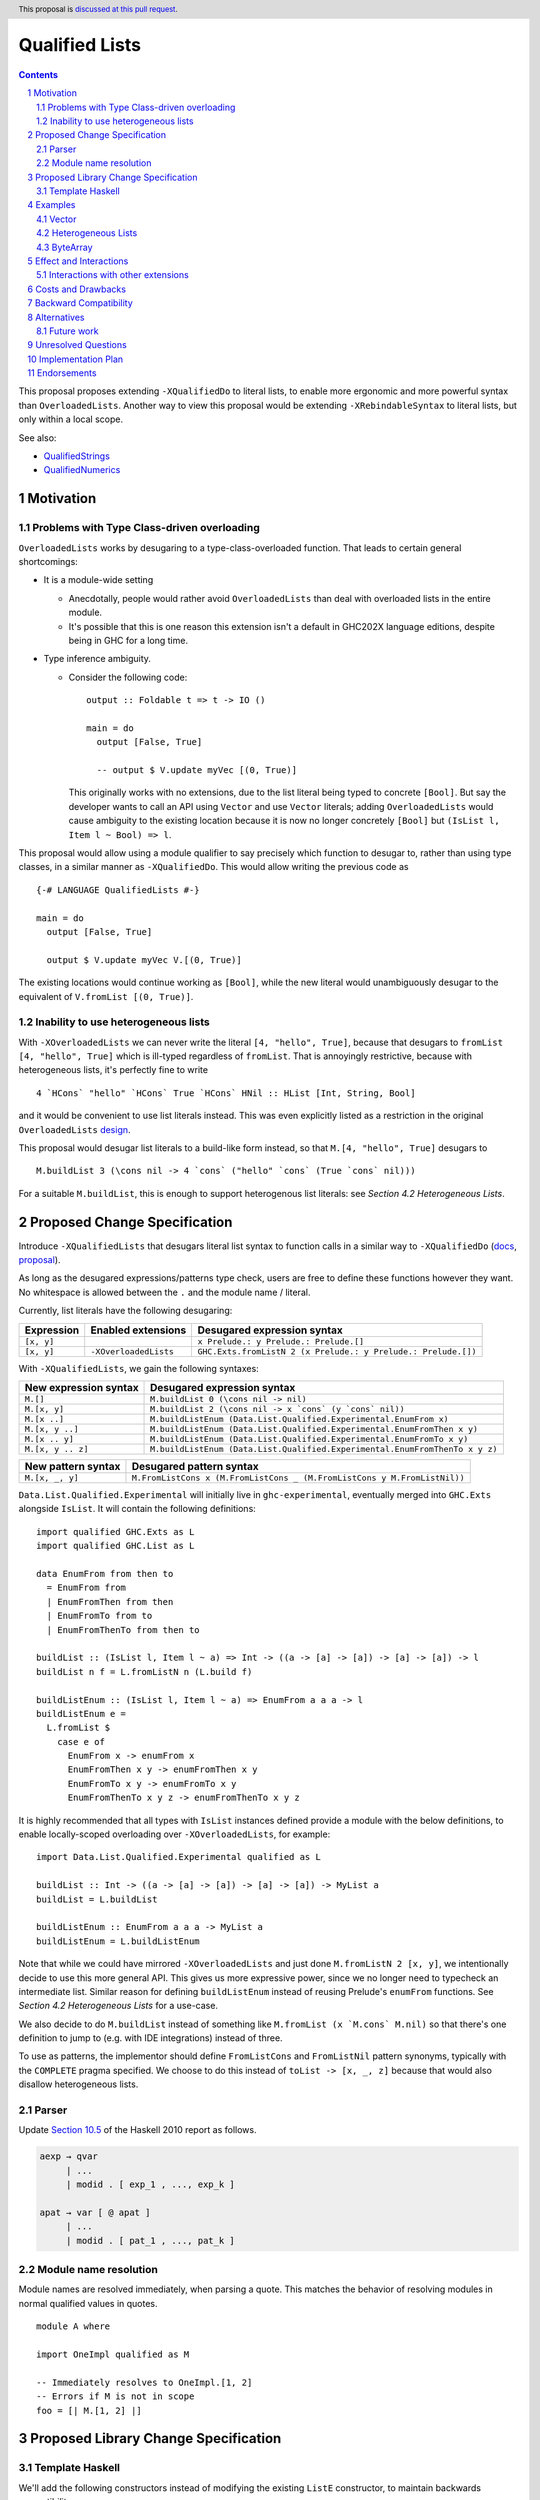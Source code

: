Qualified Lists
===============

.. author:: Brandon Chinn
.. date-accepted:: Leave blank. This will be filled in when the proposal is accepted.
.. ticket-url:: Leave blank. This will eventually be filled with the
                ticket URL which will track the progress of the
                implementation of the feature.
.. implemented:: Leave blank. This will be filled in with the first GHC version which
                 implements the described feature.
.. highlight:: haskell
.. header:: This proposal is `discussed at this pull request <https://github.com/ghc-proposals/ghc-proposals/pull/724>`_.
.. sectnum::
.. contents::

This proposal proposes extending ``-XQualifiedDo`` to literal lists, to enable more ergonomic and more powerful syntax than ``OverloadedLists``. Another way to view this proposal would be extending ``-XRebindableSyntax`` to literal lists, but only within a local scope.

See also:

* `QualifiedStrings <https://github.com/ghc-proposals/ghc-proposals/pull/723>`_
* `QualifiedNumerics <https://github.com/ghc-proposals/ghc-proposals/pull/725>`_

Motivation
----------

Problems with Type Class-driven overloading
~~~~~~~~~~~~~~~~~~~~~~~~~~~~~~~~~~~~~~~~~~~

``OverloadedLists`` works by desugaring to a type-class-overloaded function. That leads to certain general shortcomings:

* It is a module-wide setting

  * Anecdotally, people would rather avoid ``OverloadedLists`` than deal with overloaded lists in the entire module.

  * It's possible that this is one reason this extension isn't a default in GHC202X language editions, despite being in GHC for a long time.

* Type inference ambiguity.

  * Consider the following code:

    ::

      output :: Foldable t => t -> IO ()

      main = do
        output [False, True]

        -- output $ V.update myVec [(0, True)]

    This originally works with no extensions, due to the list literal being typed to concrete ``[Bool]``. But say the developer wants to call an API using ``Vector`` and use ``Vector`` literals; adding ``OverloadedLists`` would cause ambiguity to the existing location because it is now no longer concretely ``[Bool]`` but ``(IsList l, Item l ~ Bool) => l``.

This proposal would allow using a module qualifier to say precisely which function to desugar to, rather than using type classes, in a similar manner as ``-XQualifiedDo``. This would allow writing the previous code as

::

  {-# LANGUAGE QualifiedLists #-}

  main = do
    output [False, True]

    output $ V.update myVec V.[(0, True)]

The existing locations would continue working as ``[Bool]``, while the new literal would unambiguously desugar to the equivalent of ``V.fromList [(0, True)]``.

Inability to use heterogeneous lists
~~~~~~~~~~~~~~~~~~~~~~~~~~~~~~~~~~~~

With ``-XOverloadedLists`` we can never write the literal ``[4, "hello", True]``, because that desugars to ``fromList [4, "hello", True]`` which is ill-typed regardless of ``fromList``. That is annoyingly restrictive, because with heterogeneous lists, it's perfectly fine to write

::

  4 `HCons` "hello" `HCons` True `HCons` HNil :: HList [Int, String, Bool]

and it would be convenient to use list literals instead. This was even explicitly listed as a restriction in the original ``OverloadedLists`` `design <https://gitlab.haskell.org/ghc/ghc/-/wikis/overloaded-lists>`_.

This proposal would desugar list literals to a build-like form instead, so that ``M.[4, "hello", True]`` desugars to

::

  M.buildList 3 (\cons nil -> 4 `cons` ("hello" `cons` (True `cons` nil)))

For a suitable ``M.buildList``, this is enough to support heterogenous list literals: see *Section 4.2 Heterogeneous Lists*.

Proposed Change Specification
-----------------------------

Introduce ``-XQualifiedLists`` that desugars literal list syntax to function calls in a similar way to ``-XQualifiedDo`` (`docs <https://ghc.gitlab.haskell.org/ghc/doc/users_guide/exts/qualified_do.html>`_, `proposal <https://github.com/ghc-proposals/ghc-proposals/blob/master/proposals/0216-qualified-do.rst>`_).

As long as the desugared expressions/patterns type check, users are free to define these functions however they want. No whitespace is allowed between the ``.`` and the module name / literal.

Currently, list literals have the following desugaring:

.. list-table::
    :align: left

    * - **Expression**
      - **Enabled extensions**
      - **Desugared expression syntax**
    * - ``[x, y]``
      -
      - ``x Prelude.: y Prelude.: Prelude.[]``
    * - ``[x, y]``
      - ``-XOverloadedLists``
      - ``GHC.Exts.fromListN 2 (x Prelude.: y Prelude.: Prelude.[])``

With ``-XQualifiedLists``, we gain the following syntaxes:

.. list-table::
    :align: left

    * - **New expression syntax**
      - **Desugared expression syntax**
    * - ``M.[]``
      - ``M.buildList 0 (\cons nil -> nil)``
    * - ``M.[x, y]``
      - ``M.buildList 2 (\cons nil -> x `cons` (y `cons` nil))``
    * - ``M.[x ..]``
      - ``M.buildListEnum (Data.List.Qualified.Experimental.EnumFrom x)``
    * - ``M.[x, y ..]``
      - ``M.buildListEnum (Data.List.Qualified.Experimental.EnumFromThen x y)``
    * - ``M.[x .. y]``
      - ``M.buildListEnum (Data.List.Qualified.Experimental.EnumFromTo x y)``
    * - ``M.[x, y .. z]``
      - ``M.buildListEnum (Data.List.Qualified.Experimental.EnumFromThenTo x y z)``

.. list-table::
    :align: left

    * - **New pattern syntax**
      - **Desugared pattern syntax**
    * - ``M.[x, _, y]``
      - ``M.FromListCons x (M.FromListCons _ (M.FromListCons y M.FromListNil))``

``Data.List.Qualified.Experimental`` will initially live in ``ghc-experimental``, eventually merged into ``GHC.Exts`` alongside ``IsList``. It will contain the following definitions:

::

  import qualified GHC.Exts as L
  import qualified GHC.List as L

  data EnumFrom from then to
    = EnumFrom from
    | EnumFromThen from then
    | EnumFromTo from to
    | EnumFromThenTo from then to

  buildList :: (IsList l, Item l ~ a) => Int -> ((a -> [a] -> [a]) -> [a] -> [a]) -> l
  buildList n f = L.fromListN n (L.build f)

  buildListEnum :: (IsList l, Item l ~ a) => EnumFrom a a a -> l
  buildListEnum e =
    L.fromList $
      case e of
        EnumFrom x -> enumFrom x
        EnumFromThen x y -> enumFromThen x y
        EnumFromTo x y -> enumFromTo x y
        EnumFromThenTo x y z -> enumFromThenTo x y z

It is highly recommended that all types with ``IsList`` instances defined provide a module with the below definitions, to enable locally-scoped overloading over ``-XOverloadedLists``, for example:

::

  import Data.List.Qualified.Experimental qualified as L

  buildList :: Int -> ((a -> [a] -> [a]) -> [a] -> [a]) -> MyList a
  buildList = L.buildList

  buildListEnum :: EnumFrom a a a -> MyList a
  buildListEnum = L.buildListEnum

Note that while we could have mirrored ``-XOverloadedLists`` and just done ``M.fromListN 2 [x, y]``, we intentionally decide to use this more general API. This gives us more expressive power, since we no longer need to typecheck an intermediate list. Similar reason for defining ``buildListEnum`` instead of reusing Prelude's ``enumFrom`` functions. See *Section 4.2 Heterogeneous Lists* for a use-case.

We also decide to do ``M.buildList`` instead of something like ``M.fromList (x `M.cons` M.nil)`` so that there's one definition to jump to (e.g. with IDE integrations) instead of three.

To use as patterns, the implementor should define ``FromListCons`` and ``FromListNil`` pattern synonyms, typically with the ``COMPLETE`` pragma specified. We choose to do this instead of ``toList -> [x, _, z]`` because that would also disallow heterogeneous lists.

Parser
~~~~~~

Update `Section 10.5 <https://www.haskell.org/onlinereport/haskell2010/haskellch10.html#x17-18000010.5>`_ of the Haskell 2010 report as follows.

.. code-block:: abnf

  aexp → qvar
       | ...
       | modid . [ exp_1 , ..., exp_k ]

  apat → var [ @ apat ]
       | ...
       | modid . [ pat_1 , ..., pat_k ]

Module name resolution
~~~~~~~~~~~~~~~~~~~~~~

Module names are resolved immediately, when parsing a quote. This matches the behavior of resolving modules in normal qualified values in quotes.

::

  module A where

  import OneImpl qualified as M

  -- Immediately resolves to OneImpl.[1, 2]
  -- Errors if M is not in scope
  foo = [| M.[1, 2] |]

Proposed Library Change Specification
-------------------------------------

Template Haskell
~~~~~~~~~~~~~~~~

We'll add the following constructors instead of modifying the existing ``ListE`` constructor, to maintain backwards compatibility:

::

  data Exp
    = ...
    | QualListE ModName [Exp]

Examples
--------

Vector
~~~~~~

Currently, if you want to pattern match on ``Vector`` from the `vector package <https://hackage.haskell.org/package/vector>`_, you have to use ``OverloadedLists`` (which enables it for list literals in the entire file) or be verbose:

::

  case user of
    -- guard
    User{tags = tags} | ["a", tag2] <- V.toList tags -> _
    -- with ViewPatterns
    User{tags = (V.toList -> ["a", tag2])} -> _

With ``QualifiedLists``, ``vector`` could define:

::

  module Data.Vector.Qualified where

  import Data.List.Qualified.Experimental qualified as L

  buildList :: Int -> ((a -> [a] -> [a]) -> [a] -> [a]) -> Vector a
  buildList = L.buildList

  pattern FromListCons a b <- (V.uncons -> Just (a, b))
  pattern FromListNil <- (V.uncons -> Nothing)
  {-# COMPLETE FromListCons, FromListNil #-}

And the user could do:

::

  import Data.Vector.Qualified qualified as V

  case user of
    User{tags = V.["a", tag2]} -> _

One scenario this can come up is when parsing ``Aeson.Array``, which stores JSON values in a ``Vector``.

Heterogeneous Lists
~~~~~~~~~~~~~~~~~~~

With ``QualifiedLists``, converting list literals are no longer confined to the list type, enabling list literal syntax for heterogenous lists (aka ``HList``):

::

  module Data.HList.Qualified where

  buildList ::
    Int ->
    ( (forall a as. f a -> HList f as -> HList f (a ': as))
      -> HList f '[]
      -> HList f xs
    ) ->
    HList f xs
  buildList _ f = f HCons HNil

  pattern FromListCons :: () => xs ~ (x0 ': xs0) => f x0 -> HList f xs0 -> HList f xs
  pattern FromListCons a b = HCons a b

  pattern FromListNil :: () => xs ~ '[] => HList f xs
  pattern FromListNil = HNil

  {-# COMPLETE FromListCons, FromListNil #-}

Users could then do

::

  import Data.HList.Qualified qualified as HList

  HList.[Just True, Just 1, Nothing] :: HList Maybe '[Bool, Int, String]

  -- hlist matches all the patterns below
  case hlist of
    HList.[Just True, _, Nothing] -> _
    HList.[_, Just 1, Nothing] -> _
    Just _ HList.: _ -> _

ByteArray
~~~~~~~~~

Example of a ``ByteArray`` implementation, which requires knowing the length of the list in advance.

::

  type Builder s = Int -> MutableByteArray s -> ST s ()

  buildList ::
    forall a. Prim a =>
    Int ->
    ( forall s.
      (a -> Builder s -> Builder s)
      -> Builder s
      -> Builder s
    ) ->
    ByteArray
  buildList n f = createByteArray (n * sizeOfType @a) $ f cons nil
    where
      nil :: Builder s
      nil = \_ _ -> pure ()

      cons :: Prim a => a -> Builder s -> Builder s
      cons x next = \i arr -> writeByteArray arr i x >> next (i + 1) arr

  -- [0x00, 0x00, 0x00, 0x00, 0x00, 0x00, 0xf0, 0x3f, 0x00, 0x00, 0x00, 0x00, 0x00, 0x00, 0x00, 0x40]
  print ByteArray.[1, 2]

Effect and Interactions
-----------------------

With ``QualifiedLists``, there's no more typeclass ambiguity; e.g. if the ``vector`` library provided ``Data.Vector.Qualified`` as described in *Section 4.1 Vector*, users can do

::

  import Data.Vector.Qualified qualified as V

  main = print V.[False, True]

The equivalent code with ``OverloadedLists`` would have failed to compile with ``Couldn't match expected type 'Item a0' with actual type 'Bool'``.


Interactions with other extensions
~~~~~~~~~~~~~~~~~~~~~~~~~~~~~~~~~~

* Related to `QualifiedStrings <https://github.com/ghc-proposals/ghc-proposals/pull/723>`_ and `QualifiedNumerics <https://github.com/ghc-proposals/ghc-proposals/pull/725>`_, but all three proposals are orthogonal to each other.

* `Allow arbitrary identifiers as fields in OverloadedRecordDot <https://github.com/ghc-proposals/ghc-proposals/pull/668>`_ has similar syntax to the proposed qualified string literal, but as ``M.bar`` is parsed as a qualified identifier even with OverloadedRecordDot, it makes sense that ``M."bar"`` is also parsed as a qualified literal.

Costs and Drawbacks
-------------------

Development and maintenance should be low effort, as the core implementation is in the renamer step, and typechecking would proceed as normal.

The syntax is approachable for novice users and shouldn't be an extra barrier to understand.

Backward Compatibility
----------------------

No breakage, as the new syntax is only enabled with the extension.

Furthermore, turning on the extension will generally not break existing code. Any existing code written as ``M.[1, 2]`` would be parsed as function composition between a data constructor and a literal, which would only typecheck if someone adds an ``IsList`` instance for a function type.

Alternatives
------------

* Use ViewPatterns for list literals in patterns

  * This prevents marking list patterns as COMPLETE

* Use separate ``M.fromListN`` instead of ``M.buildList``

  * Disallows heterogeneous lists
  * See the discussion in *Section 2 Proposed Change Specification*

Future work
~~~~~~~~~~~

* Some literals are not supported yet (Chars, unboxed literals) due to lack of use-cases, but could be extended in the future.

* Future work could be done to allow compile time logic, e.g. ``$M.[1, 2]`` => ``$(M.buildList 2 $ \cons nil -> [|1|] `cons` [|2|] `cons` nil)``, but that is out of scope of this proposal.

* Future work could be done to allow list comprehensions, e.g. ``M.[x * 10 | x <- [1..10]]`` => ``[1..10] `M.listCompBind` \x -> M.listCompReturn (x * 10)``, but that is out of scope of this proposal.

Unresolved Questions
--------------------

Implementation Plan
-------------------

Brandon Chinn will volunteer to implement.

Endorsements
------------
